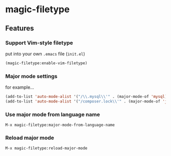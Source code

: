 * magic-filetype
#+BEGIN_HTML
<a href="https://gitter.im/zonuexe/magic-filetype.el?utm_source=badge&utm_medium=badge&utm_campaign=pr-badge&utm_content=badge"><img alt="Join the chat at https://gitter.im/zonuexe/magic-filetype.el" src="https://badges.gitter.im/Join%20Chat.svg"></a>
<a href="https://travis-ci.org/zonuexe/magic-filetype.el"><img alt="Build Status" src="https://travis-ci.org/zonuexe/magic-filetype.el.svg?branch=master"></a>
#+END_HTML

** Features

*** Support Vim-style filetype
put into your own =.emacs= file (=init.el=)
#+BEGIN_SRC emacs-lisp
(magic-filetype:enable-vim-filetype)
#+END_SRC

*** Major mode settings
for example...

#+BEGIN_SRC emacs-lisp
(add-to-list 'auto-mode-alist '("/\\.mysql\\'" . (major-mode-of 'mysql)))
(add-to-list 'auto-mode-alist '("/composer.lock\\'" . (major-mode-of 'json)))
#+END_SRC

*** Use major mode from language name
=M-x magic-filetype:major-mode-from-language-name=

*** Reload major mode
=M-x magic-filetype:reload-major-mode=
